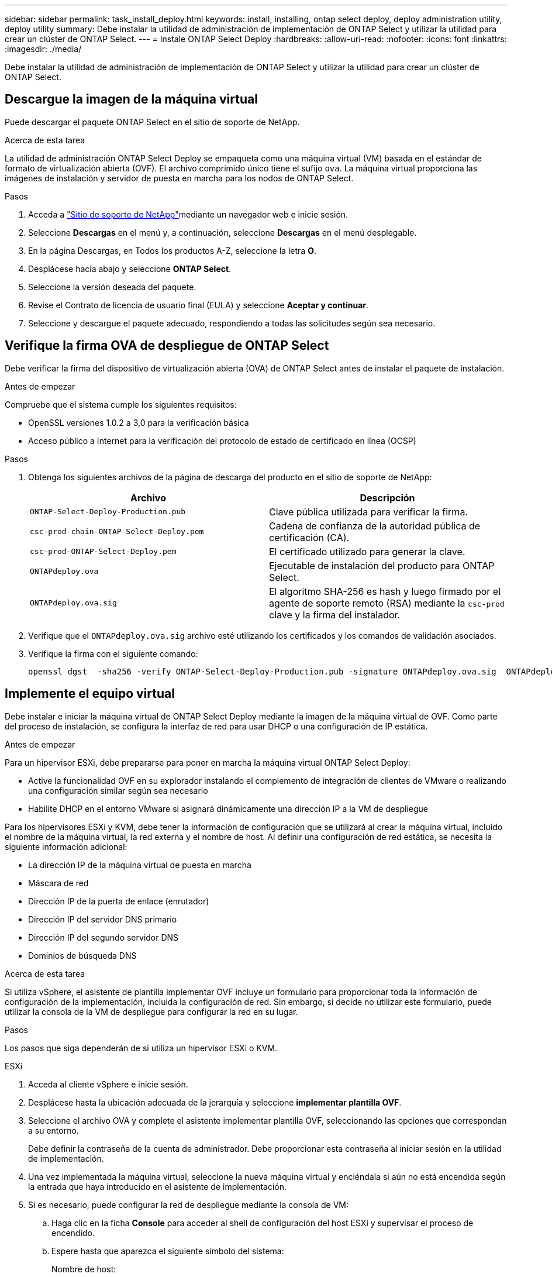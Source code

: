 ---
sidebar: sidebar 
permalink: task_install_deploy.html 
keywords: install, installing, ontap select deploy, deploy administration utility, deploy utility 
summary: Debe instalar la utilidad de administración de implementación de ONTAP Select y utilizar la utilidad para crear un clúster de ONTAP Select. 
---
= Instale ONTAP Select Deploy
:hardbreaks:
:allow-uri-read: 
:nofooter: 
:icons: font
:linkattrs: 
:imagesdir: ./media/


[role="lead"]
Debe instalar la utilidad de administración de implementación de ONTAP Select y utilizar la utilidad para crear un clúster de ONTAP Select.



== Descargue la imagen de la máquina virtual

Puede descargar el paquete ONTAP Select en el sitio de soporte de NetApp.

.Acerca de esta tarea
La utilidad de administración ONTAP Select Deploy se empaqueta como una máquina virtual (VM) basada en el estándar de formato de virtualización abierta (OVF). El archivo comprimido único tiene el sufijo `ova`. La máquina virtual proporciona las imágenes de instalación y servidor de puesta en marcha para los nodos de ONTAP Select.

.Pasos
. Acceda a link:https://mysupport.netapp.com/site/["Sitio de soporte de NetApp"^]mediante un navegador web e inicie sesión.
. Seleccione *Descargas* en el menú y, a continuación, seleccione *Descargas* en el menú desplegable.
. En la página Descargas, en Todos los productos A-Z, seleccione la letra *O*.
. Desplácese hacia abajo y seleccione *ONTAP Select*.
. Seleccione la versión deseada del paquete.
. Revise el Contrato de licencia de usuario final (EULA) y seleccione *Aceptar y continuar*.
. Seleccione y descargue el paquete adecuado, respondiendo a todas las solicitudes según sea necesario.




== Verifique la firma OVA de despliegue de ONTAP Select

Debe verificar la firma del dispositivo de virtualización abierta (OVA) de ONTAP Select antes de instalar el paquete de instalación.

.Antes de empezar
Compruebe que el sistema cumple los siguientes requisitos:

* OpenSSL versiones 1.0.2 a 3,0 para la verificación básica
* Acceso público a Internet para la verificación del protocolo de estado de certificado en línea (OCSP)


.Pasos
. Obtenga los siguientes archivos de la página de descarga del producto en el sitio de soporte de NetApp:
+
[cols="2*"]
|===
| Archivo | Descripción 


| `ONTAP-Select-Deploy-Production.pub` | Clave pública utilizada para verificar la firma. 


| `csc-prod-chain-ONTAP-Select-Deploy.pem` | Cadena de confianza de la autoridad pública de certificación (CA). 


| `csc-prod-ONTAP-Select-Deploy.pem` | El certificado utilizado para generar la clave. 


| `ONTAPdeploy.ova` | Ejecutable de instalación del producto para ONTAP Select. 


| `ONTAPdeploy.ova.sig` | El algoritmo SHA-256 es hash y luego firmado por el agente de soporte remoto (RSA) mediante la `csc-prod` clave y la firma del instalador. 
|===
. Verifique que el `ONTAPdeploy.ova.sig` archivo esté utilizando los certificados y los comandos de validación asociados.
. Verifique la firma con el siguiente comando:
+
[listing]
----
openssl dgst  -sha256 -verify ONTAP-Select-Deploy-Production.pub -signature ONTAPdeploy.ova.sig  ONTAPdeploy.ova
----




== Implemente el equipo virtual

Debe instalar e iniciar la máquina virtual de ONTAP Select Deploy mediante la imagen de la máquina virtual de OVF. Como parte del proceso de instalación, se configura la interfaz de red para usar DHCP o una configuración de IP estática.

.Antes de empezar
Para un hipervisor ESXi, debe prepararse para poner en marcha la máquina virtual ONTAP Select Deploy:

* Active la funcionalidad OVF en su explorador instalando el complemento de integración de clientes de VMware o realizando una configuración similar según sea necesario
* Habilite DHCP en el entorno VMware si asignará dinámicamente una dirección IP a la VM de despliegue


Para los hipervisores ESXi y KVM, debe tener la información de configuración que se utilizará al crear la máquina virtual, incluido el nombre de la máquina virtual, la red externa y el nombre de host. Al definir una configuración de red estática, se necesita la siguiente información adicional:

* La dirección IP de la máquina virtual de puesta en marcha
* Máscara de red
* Dirección IP de la puerta de enlace (enrutador)
* Dirección IP del servidor DNS primario
* Dirección IP del segundo servidor DNS
* Dominios de búsqueda DNS


.Acerca de esta tarea
Si utiliza vSphere, el asistente de plantilla implementar OVF incluye un formulario para proporcionar toda la información de configuración de la implementación, incluida la configuración de red. Sin embargo, si decide no utilizar este formulario, puede utilizar la consola de la VM de despliegue para configurar la red en su lugar.

.Pasos
Los pasos que siga dependerán de si utiliza un hipervisor ESXi o KVM.

[role="tabbed-block"]
====
.ESXi
--
. Acceda al cliente vSphere e inicie sesión.
. Desplácese hasta la ubicación adecuada de la jerarquía y seleccione *implementar plantilla OVF*.
. Seleccione el archivo OVA y complete el asistente implementar plantilla OVF, seleccionando las opciones que correspondan a su entorno.
+
Debe definir la contraseña de la cuenta de administrador. Debe proporcionar esta contraseña al iniciar sesión en la utilidad de implementación.

. Una vez implementada la máquina virtual, seleccione la nueva máquina virtual y enciéndala si aún no está encendida según la entrada que haya introducido en el asistente de implementación.
. Si es necesario, puede configurar la red de despliegue mediante la consola de VM:
+
.. Haga clic en la ficha *Console* para acceder al shell de configuración del host ESXi y supervisar el proceso de encendido.
.. Espere hasta que aparezca el siguiente símbolo del sistema:
+
Nombre de host:

.. Escriba el nombre del host y pulse *Intro*.
.. Espere hasta que aparezca el siguiente símbolo del sistema:
+
Introduzca una contraseña para el usuario administrador:

.. Escriba la contraseña y pulse *Intro*.
.. Espere hasta que aparezca el siguiente símbolo del sistema:
+
¿Usar DHCP para establecer la información de red? [n]:

.. Escriba *n* para definir una configuración IP estática o *y* para usar el DHCP, y seleccione *Intro*.
.. Si selecciona una configuración estática, proporcione toda la información de configuración de red según sea necesario.




--
.KVM
--
. Inicie sesión en la CLI en el servidor Linux:
+
[listing]
----
ssh root@<ip_address>
----
. Cree un nuevo directorio y extraiga la imagen de VM sin procesar:
+
[listing]
----
mkdir /home/select_deploy25
cd /home/select_deploy25
mv /root/<file_name> .
tar -xzvf <file_name>
----
. Cree e inicie la máquina virtual KVM que ejecute la utilidad de administración de despliegue:
+
[listing]
----
virt-install --name=select-deploy --vcpus=2 --ram=4096 --os-variant=debian10 --controller=scsi,model=virtio-scsi --disk path=/home/deploy/ONTAPdeploy.raw,device=disk,bus=scsi,format=raw --network "type=bridge,source=ontap-br,model=virtio,virtualport_type=openvswitch" --console=pty --import --noautoconsole
----
. Si es necesario, puede configurar la red de despliegue mediante la consola de VM:
+
.. Conectarse a la consola del equipo virtual:
+
[listing]
----
virsh console <vm_name>
----
.. Espere hasta que aparezca el siguiente símbolo del sistema:
+
[listing]
----
Host name :
----
.. Escriba el nombre del host y seleccione *Intro*.
.. Espere hasta que aparezca el siguiente símbolo del sistema:
+
[listing]
----
Use DHCP to set networking information? [n]:
----
.. Escriba *n* para definir una configuración IP estática o *y* para usar el DHCP, y seleccione *Intro*.
.. Si selecciona una configuración estática, proporcione toda la información de configuración de red según sea necesario.




--
====


== Inicie sesión en la interfaz web de despliegue

Debe iniciar sesión en la interfaz de usuario web para confirmar que la utilidad Deploy está disponible y realizar la configuración inicial.

.Pasos
. Dirija su navegador a la utilidad de implementación mediante la dirección IP o el nombre de dominio:
+
`\https://<ip_address>/`

. Proporcione el nombre de la cuenta y la contraseña del administrador (admin) e inicie sesión.
. Si aparece la ventana emergente *Bienvenido a ONTAP Select*, revise los requisitos previos y seleccione *Aceptar* para continuar.
. Si es la primera vez que inicia sesión y no instaló la implementación mediante el asistente disponible con vCenter, proporcione la siguiente información de configuración cuando se le solicite:
+
** Nueva contraseña para la cuenta de administrador (obligatorio)
** AutoSupport (opcional)
** VCenter Server con credenciales de cuenta (opcional)




.Información relacionada
link:task_cli_signing_in.html["Inicie sesión para implementar con SSH"]

